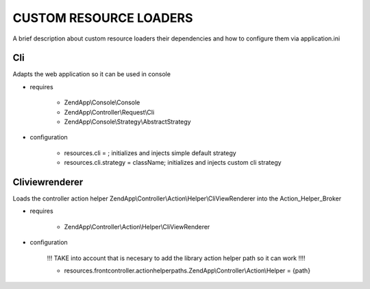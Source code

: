 CUSTOM RESOURCE LOADERS
=======================

A brief description about custom resource
loaders their dependencies and how to configure them
via application.ini

Cli
---

Adapts the web application so it can be used in console

- requires

    - ZendApp\\Console\\Console
    - ZendApp\\Controller\\Request\\Cli
    - ZendApp\\Console\\Strategy\\AbstractStrategy

- configuration

    - resources.cli =                   ; initializes and injects simple default strategy
    - resources.cli.strategy = className; initializes and injects custom cli strategy

Cliviewrenderer
---------------

Loads the controller action helper ZendApp\\Controller\\Action\\Helper\\CliViewRenderer into the Action_Helper_Broker

- requires

    - ZendApp\\Controller\\Action\\Helper\\CliViewRenderer

- configuration

    !!! TAKE into account that is necesary to add the library action helper path so it can work !!!!

    - resources.frontcontroller.actionhelperpaths.ZendApp\\Controller\\Action\\Helper = {path}
